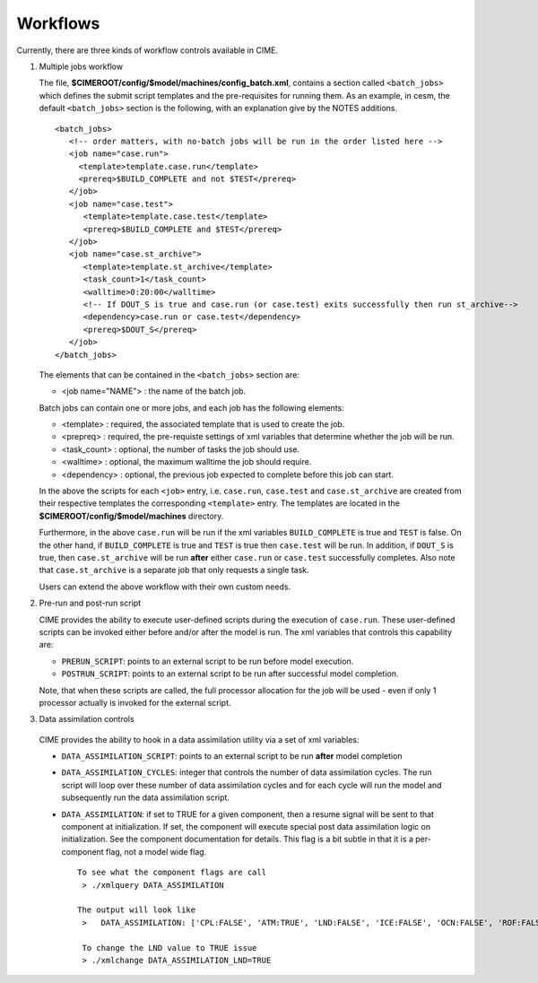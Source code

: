 .. _workflows:

*********
Workflows
*********

Currently, there are three kinds of workflow controls available in CIME.

1. Multiple jobs workflow

   The file, **$CIMEROOT/config/$model/machines/config_batch.xml**, contains a section called ``<batch_jobs>`` which defines the submit script templates and the pre-requisites for running them.
   As an example, in cesm, the default ``<batch_jobs>`` section is the following, with an explanation give by the NOTES additions.

   ::

      <batch_jobs>
         <!-- order matters, with no-batch jobs will be run in the order listed here -->
	 <job name="case.run">
	   <template>template.case.run</template>
	   <prereq>$BUILD_COMPLETE and not $TEST</prereq>
	 </job>
	 <job name="case.test">
	    <template>template.case.test</template>
            <prereq>$BUILD_COMPLETE and $TEST</prereq>
         </job>
         <job name="case.st_archive">
            <template>template.st_archive</template>
            <task_count>1</task_count>
            <walltime>0:20:00</walltime>
            <!-- If DOUT_S is true and case.run (or case.test) exits successfully then run st_archive-->
            <dependency>case.run or case.test</dependency>
            <prereq>$DOUT_S</prereq>
         </job>
      </batch_jobs>

   The elements that can be contained in the ``<batch_jobs>`` section are:

   * <job name="NAME"> : the name of the batch job.

   Batch jobs can contain one or more jobs, and each job has the following elements:

   * <template> : required, the associated template that is used to create the job.
   * <prepreq> : required, the pre-requiste settings of xml variables that determine whether the job will be run.
   * <task_count> : optional, the number of tasks the job should use.
   * <walltime> : optional, the maximum walltime the job should require.
   * <dependency> : optional, the previous job expected to complete before this job can start.

   In the above the scripts for each ``<job>`` entry,
   i.e. ``case.run``, ``case.test`` and ``case.st_archive`` are
   created from their respective templates the corresponding
   ``<template>`` entry. The templates are located in the
   **$CIMEROOT/config/$model/machines** directory.

   Furthermore, in the above ``case.run`` will be run if the xml
   variables ``BUILD_COMPLETE`` is true and ``TEST`` is false.  On the
   other hand, if ``BUILD_COMPLETE`` is true and ``TEST`` is true then
   ``case.test`` will be run.  In addition, if ``DOUT_S`` is true,
   then ``case.st_archive`` will be run **after** either ``case.run``
   or ``case.test`` successfully completes. Also note that
   ``case.st_archive`` is a separate job that only requests a single
   task.

   Users can extend the above workflow with their own custom needs.

2. Pre-run and post-run script

   CIME provides the ability to execute user-defined scripts during
   the execution of ``case.run``. These user-defined scripts can be
   invoked either before and/or after the model is run. The xml variables that controls this capability are:

   * ``PRERUN_SCRIPT``: points to an external script to be run before model execution.

   * ``POSTRUN_SCRIPT``: points to an external script to be run after successful model completion.

   Note, that when these scripts are called, the full processor allocation for the job will be used - even if only 1 processor actually is invoked for the external script.

3. Data assimilation controls

  CIME provides the ability to hook in a data assimilation utility via a set of xml variables:

  * ``DATA_ASSIMILATION_SCRIPT``:  points to an external script to be run **after** model completion

  * ``DATA_ASSIMILATION_CYCLES``: integer that controls the number of data assimilation cycles. The run script
    will loop over these number of data assimilation cycles and for each cycle will run the model and subsequently run the data assimilation script.

  * ``DATA_ASSIMILATION``: if set to TRUE for a given component, then
    a resume signal will be sent to that component at
    initialization. If set, the component will execute special post
    data assimilation logic on initialization.  See the component
    documentation for details. This flag is a bit subtle in that it is a per-component flag, not a model wide flag.

    ::

       To see what the component flags are call
        > ./xmlquery DATA_ASSIMILATION

       The output will look like
     	>   DATA_ASSIMILATION: ['CPL:FALSE', 'ATM:TRUE', 'LND:FALSE', 'ICE:FALSE', 'OCN:FALSE', 'ROF:FALSE', 'GLC:FALSE', 'WAV:FALSE']

	To change the LND value to TRUE issue
	> ./xmlchange DATA_ASSIMILATION_LND=TRUE

